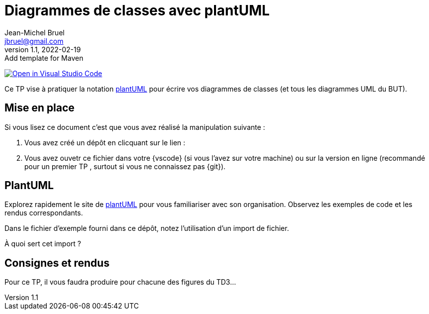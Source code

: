 = Diagrammes de classes avec plantUML
Jean-Michel Bruel <jbruel@gmail.com>
//v1, 2022-02-19 : Initial draft
v1.1, 2022-02-19 : Add template for Maven

// Useful definitions
:plantuml: https://plantuml.com/fr/[plantUML]


image:https://classroom.github.com/assets/open-in-vscode-f059dc9a6f8d3a56e377f745f24479a46679e63a5d9fe6f495e02850cd0d8118.svg["Open in Visual Studio Code",link="https://classroom.github.com/online_ide?assignment_repo_id=7083920&assignment_repo_type=AssignmentRepo"]

Ce TP vise à pratiquer la notation {plantuml} pour écrire vos diagrammes de classes (et tous les diagrammes UML du BUT).

== Mise en place

Si vous lisez ce document c'est que vous avez réalisé la manipulation suivante :

. Vous avez créé un dépôt en clicquant sur le lien :
. Vous avez ouvetr ce fichier dans votre {vscode} (si vous l'avez sur votre machine) ou sur la version en ligne (recommandé pour un premier TP , surtout si vous ne connaissez pas {git}).


== PlantUML

Explorez rapidement le site de {plantuml} pour vous familiariser avec son organisation. Observez les exemples de code et les rendus correspondants.

Dans le fichier d'exemple fourni dans ce dépôt, notez l'utilisation d'un import de fichier.

À quoi sert cet import ?


== Consignes et rendus

Pour ce TP, il vous faudra produire pour chacune des figures du TD3...